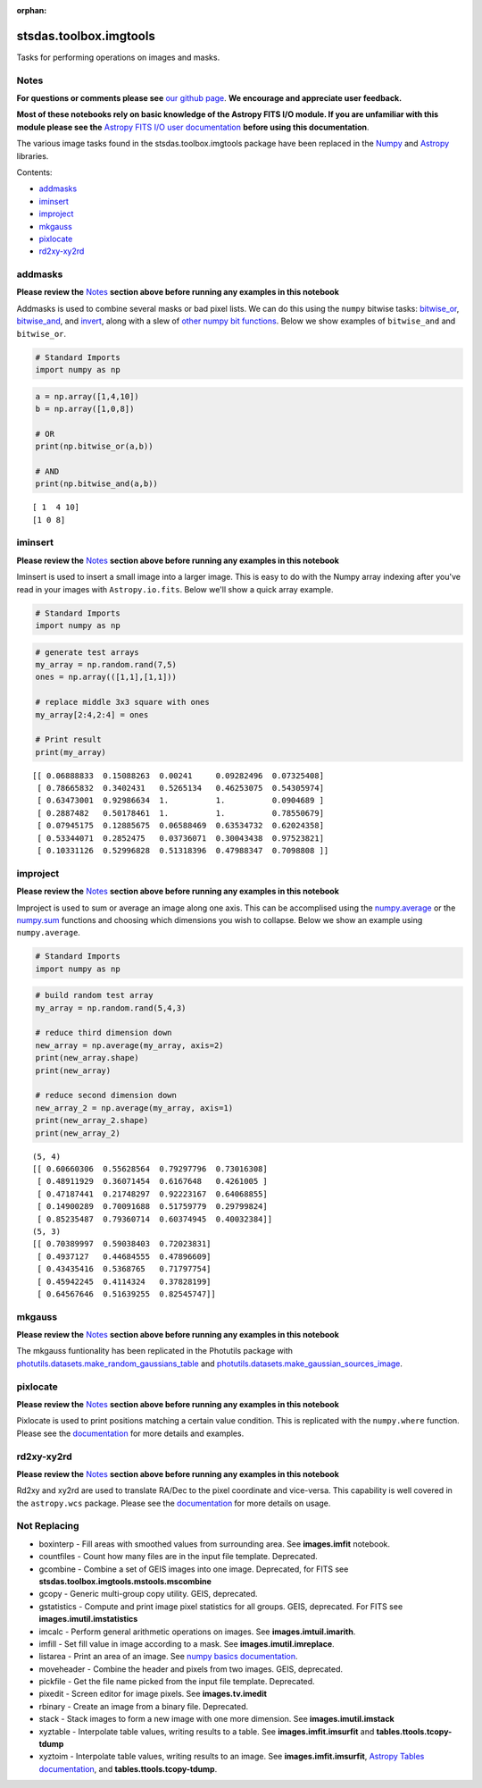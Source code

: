:orphan:


stsdas.toolbox.imgtools
=======================

Tasks for performing operations on images and masks.

Notes
-----

**For questions or comments please see** `our github
page <https://github.com/spacetelescope/stak>`__. **We encourage and
appreciate user feedback.**

**Most of these notebooks rely on basic knowledge of the Astropy FITS
I/O module. If you are unfamiliar with this module please see the**
`Astropy FITS I/O user
documentation <http://docs.astropy.org/en/stable/io/fits/>`__ **before
using this documentation**.

The various image tasks found in the stsdas.toolbox.imgtools package
have been replaced in the `Numpy <https://docs.scipy.org/doc/numpy/>`__
and `Astropy <http://docs.astropy.org/en/stable/>`__ libraries.

Contents:

-  `addmasks <#addmasks>`__
-  `iminsert <#iminsert>`__
-  `improject <#improject>`__
-  `mkgauss <#mkgauss>`__
-  `pixlocate <#pixlocate>`__
-  `rd2xy-xy2rd <#rd2xy-xy2rd>`__





addmasks
--------

**Please review the** `Notes <#notes>`__ **section above before running
any examples in this notebook**

Addmasks is used to combine several masks or bad pixel lists. We can do
this using the ``numpy`` bitwise tasks:
`bitwise\_or <https://docs.scipy.org/doc/numpy/reference/generated/numpy.bitwise_or.html>`__,
`bitwise\_and <https://docs.scipy.org/doc/numpy/reference/generated/numpy.bitwise_and.html>`__,
and
`invert <https://docs.scipy.org/doc/numpy/reference/generated/numpy.invert.html>`__,
along with a slew of `other numpy bit
functions <https://docs.scipy.org/doc/numpy/reference/routines.bitwise.html>`__.
Below we show examples of ``bitwise_and`` and ``bitwise_or``.

.. code:: ipython3

    # Standard Imports
    import numpy as np

.. code:: ipython3

    a = np.array([1,4,10])
    b = np.array([1,0,8])
    
    # OR
    print(np.bitwise_or(a,b))
    
    # AND
    print(np.bitwise_and(a,b))


.. parsed-literal::

    [ 1  4 10]
    [1 0 8]




iminsert
--------

**Please review the** `Notes <#notes>`__ **section above before running
any examples in this notebook**

Iminsert is used to insert a small image into a larger image. This is
easy to do with the Numpy array indexing after you've read in your
images with ``Astropy.io.fits``. Below we'll show a quick array example.

.. code:: ipython3

    # Standard Imports
    import numpy as np

.. code:: ipython3

    # generate test arrays
    my_array = np.random.rand(7,5)
    ones = np.array(([1,1],[1,1]))
    
    # replace middle 3x3 square with ones
    my_array[2:4,2:4] = ones
    
    # Print result
    print(my_array)


.. parsed-literal::

    [[ 0.06888833  0.15088263  0.00241     0.09282496  0.07325408]
     [ 0.78665832  0.3402431   0.5265134   0.46253075  0.54305974]
     [ 0.63473001  0.92986634  1.          1.          0.0904689 ]
     [ 0.2887482   0.50178461  1.          1.          0.78550679]
     [ 0.07945175  0.12885675  0.06588469  0.63534732  0.62024358]
     [ 0.53344071  0.2852475   0.03736071  0.30043438  0.97523821]
     [ 0.10331126  0.52996828  0.51318396  0.47988347  0.7098808 ]]




improject
---------

**Please review the** `Notes <#notes>`__ **section above before running
any examples in this notebook**

Improject is used to sum or average an image along one axis. This can be
accomplised using the
`numpy.average <https://docs.scipy.org/doc/numpy/reference/generated/numpy.average.html>`__
or the
`numpy.sum <https://docs.scipy.org/doc/numpy/reference/generated/numpy.sum.html>`__
functions and choosing which dimensions you wish to collapse. Below we
show an example using ``numpy.average``.

.. code:: ipython3

    # Standard Imports
    import numpy as np

.. code:: ipython3

    # build random test array
    my_array = np.random.rand(5,4,3)
    
    # reduce third dimension down
    new_array = np.average(my_array, axis=2)
    print(new_array.shape)
    print(new_array)
    
    # reduce second dimension down
    new_array_2 = np.average(my_array, axis=1)
    print(new_array_2.shape)
    print(new_array_2)


.. parsed-literal::

    (5, 4)
    [[ 0.60660306  0.55628564  0.79297796  0.73016308]
     [ 0.48911929  0.36071454  0.6167648   0.4261005 ]
     [ 0.47187441  0.21748297  0.92223167  0.64068855]
     [ 0.14900289  0.70091688  0.51759779  0.29799824]
     [ 0.85235487  0.79360714  0.60374945  0.40032384]]
    (5, 3)
    [[ 0.70389997  0.59038403  0.72023831]
     [ 0.4937127   0.44684555  0.47896609]
     [ 0.43435416  0.5368765   0.71797754]
     [ 0.45942245  0.4114324   0.37828199]
     [ 0.64567646  0.51639255  0.82545747]]




mkgauss
-------

**Please review the** `Notes <#notes>`__ **section above before running
any examples in this notebook**

The mkgauss funtionality has been replicated in the Photutils package
with
`photutils.datasets.make\_random\_gaussians\_table <http://photutils.readthedocs.io/en/stable/api/photutils.datasets.make_random_gaussians_table.html#photutils.datasets.make_random_gaussians_table>`__
and
`photutils.datasets.make\_gaussian\_sources\_image <http://photutils.readthedocs.io/en/stable/api/photutils.datasets.make_gaussian_sources_image.html#photutils.datasets.make_gaussian_sources_image>`__.



pixlocate
---------

**Please review the** `Notes <#notes>`__ **section above before running
any examples in this notebook**

Pixlocate is used to print positions matching a certain value condition.
This is replicated with the ``numpy.where`` function. Please see the
`documentation <(https://docs.scipy.org/doc/numpy/reference/generated/numpy.where.html)>`__
for more details and examples.



rd2xy-xy2rd
-----------

**Please review the** `Notes <#notes>`__ **section above before running
any examples in this notebook**

Rd2xy and xy2rd are used to translate RA/Dec to the pixel coordinate and
vice-versa. This capability is well covered in the ``astropy.wcs``
package. Please see the
`documentation <http://docs.astropy.org/en/stable/wcs/>`__ for more
details on usage.





Not Replacing
-------------

-  boxinterp - Fill areas with smoothed values from surrounding area.
   See **images.imfit** notebook.
-  countfiles - Count how many files are in the input file template.
   Deprecated.
-  gcombine - Combine a set of GEIS images into one image. Deprecated,
   for FITS see **stsdas.toolbox.imgtools.mstools.mscombine**
-  gcopy - Generic multi-group copy utility. GEIS, deprecated.
-  gstatistics - Compute and print image pixel statistics for all
   groups. GEIS, deprecated. For FITS see **images.imutil.imstatistics**
-  imcalc - Perform general arithmetic operations on images. See
   **images.imtuil.imarith**.
-  imfill - Set fill value in image according to a mask. See
   **images.imutil.imreplace**.
-  listarea - Print an area of an image. See `numpy basics
   documentation <https://docs.scipy.org/doc/numpy-dev/user/quickstart.html>`__.
-  moveheader - Combine the header and pixels from two images. GEIS,
   deprecated.
-  pickfile - Get the file name picked from the input file template.
   Deprecated.
-  pixedit - Screen editor for image pixels. See **images.tv.imedit**
-  rbinary - Create an image from a binary file. Deprecated.
-  stack - Stack images to form a new image with one more dimension. See
   **images.imutil.imstack**
-  xyztable - Interpolate table values, writing results to a table. See
   **images.imfit.imsurfit** and **tables.ttools.tcopy-tdump**
-  xyztoim - Interpolate table values, writing results to an image. See
   **images.imfit.imsurfit**, `Astropy Tables
   documentation <http://docs.astropy.org/en/stable/table/>`__, and
   **tables.ttools.tcopy-tdump**.
